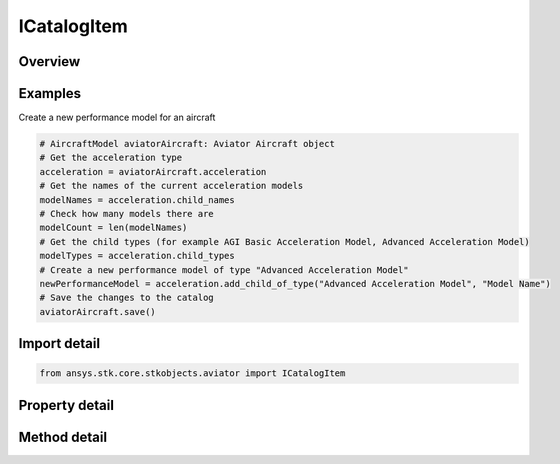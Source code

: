 ICatalogItem
============

.. py:class:: ansys.stk.core.stkobjects.aviator.ICatalogItem

   Interface used to access the options for a Catalog Item in the Aviator Catalog. Use this interface to Create, Remove, Duplicate, or Rename items in the catalog.

.. py:currentmodule:: ICatalogItem

Overview
--------

.. tab-set::

    .. tab-item:: Methods
        
        .. list-table::
            :header-rows: 0
            :widths: auto

            * - :py:attr:`~ansys.stk.core.stkobjects.aviator.ICatalogItem.duplicate`
              - Duplicates the catalog item.
            * - :py:attr:`~ansys.stk.core.stkobjects.aviator.ICatalogItem.remove`
              - Remove the catalog item.
            * - :py:attr:`~ansys.stk.core.stkobjects.aviator.ICatalogItem.save`
              - Save the catalog item.
            * - :py:attr:`~ansys.stk.core.stkobjects.aviator.ICatalogItem.get_child_item_by_name`
              - Get the child of the catalog item with the given name.
            * - :py:attr:`~ansys.stk.core.stkobjects.aviator.ICatalogItem.add_default_child`
              - Create a new child with the given name and default type.
            * - :py:attr:`~ansys.stk.core.stkobjects.aviator.ICatalogItem.add_child_of_type`
              - Create a new child with the given name and specified type.
            * - :py:attr:`~ansys.stk.core.stkobjects.aviator.ICatalogItem.contains_child_item`
              - Get whether the catalog item is contains the given child item.

    .. tab-item:: Properties
        
        .. list-table::
            :header-rows: 0
            :widths: auto

            * - :py:attr:`~ansys.stk.core.stkobjects.aviator.ICatalogItem.name`
              - Get or set the name of the catalog item.
            * - :py:attr:`~ansys.stk.core.stkobjects.aviator.ICatalogItem.description`
              - Get the description of the catalog item.
            * - :py:attr:`~ansys.stk.core.stkobjects.aviator.ICatalogItem.is_read_only`
              - Get whether the catalog item is read only.
            * - :py:attr:`~ansys.stk.core.stkobjects.aviator.ICatalogItem.child_names`
              - Get the child names of the catalog item.
            * - :py:attr:`~ansys.stk.core.stkobjects.aviator.ICatalogItem.child_types`
              - Get the child types.


Examples
--------

Create a new performance model for an aircraft

.. code-block:: python

    # AircraftModel aviatorAircraft: Aviator Aircraft object
    # Get the acceleration type
    acceleration = aviatorAircraft.acceleration
    # Get the names of the current acceleration models
    modelNames = acceleration.child_names
    # Check how many models there are
    modelCount = len(modelNames)
    # Get the child types (for example AGI Basic Acceleration Model, Advanced Acceleration Model)
    modelTypes = acceleration.child_types
    # Create a new performance model of type "Advanced Acceleration Model"
    newPerformanceModel = acceleration.add_child_of_type("Advanced Acceleration Model", "Model Name")
    # Save the changes to the catalog
    aviatorAircraft.save()


Import detail
-------------

.. code-block:: python

    from ansys.stk.core.stkobjects.aviator import ICatalogItem


Property detail
---------------

.. py:property:: name
    :canonical: ansys.stk.core.stkobjects.aviator.ICatalogItem.name
    :type: str

    Get or set the name of the catalog item.

.. py:property:: description
    :canonical: ansys.stk.core.stkobjects.aviator.ICatalogItem.description
    :type: str

    Get the description of the catalog item.

.. py:property:: is_read_only
    :canonical: ansys.stk.core.stkobjects.aviator.ICatalogItem.is_read_only
    :type: bool

    Get whether the catalog item is read only.

.. py:property:: child_names
    :canonical: ansys.stk.core.stkobjects.aviator.ICatalogItem.child_names
    :type: list

    Get the child names of the catalog item.

.. py:property:: child_types
    :canonical: ansys.stk.core.stkobjects.aviator.ICatalogItem.child_types
    :type: list

    Get the child types.


Method detail
-------------




.. py:method:: duplicate(self) -> ICatalogItem
    :canonical: ansys.stk.core.stkobjects.aviator.ICatalogItem.duplicate

    Duplicates the catalog item.

    :Returns:

        :obj:`~ICatalogItem`

.. py:method:: remove(self) -> None
    :canonical: ansys.stk.core.stkobjects.aviator.ICatalogItem.remove

    Remove the catalog item.

    :Returns:

        :obj:`~None`

.. py:method:: save(self) -> None
    :canonical: ansys.stk.core.stkobjects.aviator.ICatalogItem.save

    Save the catalog item.

    :Returns:

        :obj:`~None`



.. py:method:: get_child_item_by_name(self, child_name: str) -> ICatalogItem
    :canonical: ansys.stk.core.stkobjects.aviator.ICatalogItem.get_child_item_by_name

    Get the child of the catalog item with the given name.

    :Parameters:

        **child_name** : :obj:`~str`


    :Returns:

        :obj:`~ICatalogItem`


.. py:method:: add_default_child(self, child_name: str) -> ICatalogItem
    :canonical: ansys.stk.core.stkobjects.aviator.ICatalogItem.add_default_child

    Create a new child with the given name and default type.

    :Parameters:

        **child_name** : :obj:`~str`


    :Returns:

        :obj:`~ICatalogItem`

.. py:method:: add_child_of_type(self, child_type: str, child_name: str) -> ICatalogItem
    :canonical: ansys.stk.core.stkobjects.aviator.ICatalogItem.add_child_of_type

    Create a new child with the given name and specified type.

    :Parameters:

        **child_type** : :obj:`~str`

        **child_name** : :obj:`~str`


    :Returns:

        :obj:`~ICatalogItem`

.. py:method:: contains_child_item(self, child_item: str) -> bool
    :canonical: ansys.stk.core.stkobjects.aviator.ICatalogItem.contains_child_item

    Get whether the catalog item is contains the given child item.

    :Parameters:

        **child_item** : :obj:`~str`


    :Returns:

        :obj:`~bool`

